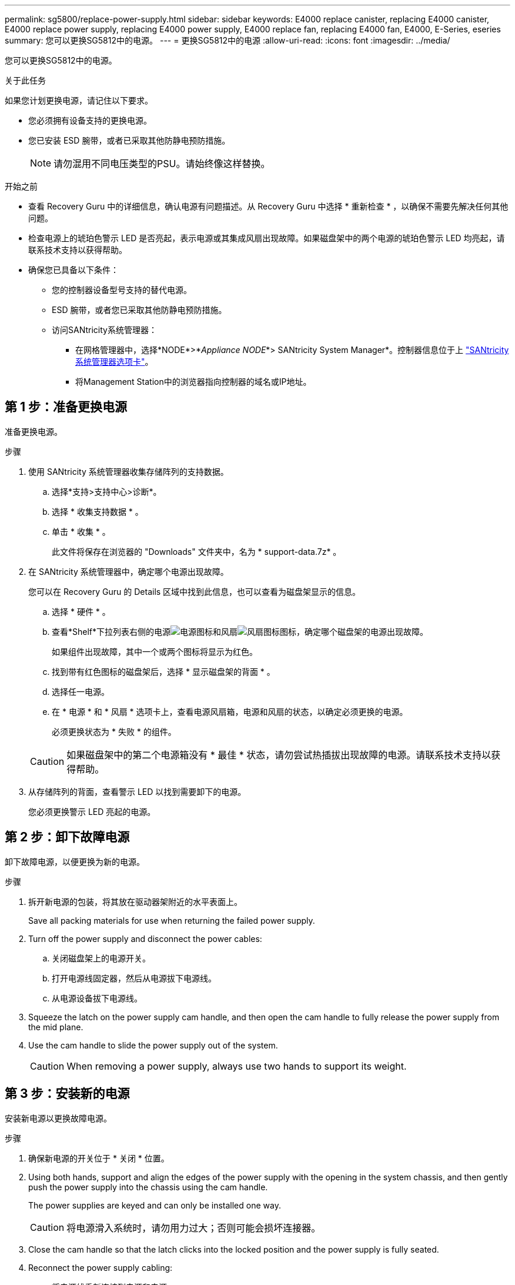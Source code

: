---
permalink: sg5800/replace-power-supply.html 
sidebar: sidebar 
keywords: E4000 replace canister, replacing E4000 canister, E4000 replace power supply, replacing E4000 power supply, E4000 replace fan, replacing E4000 fan, E4000, E-Series, eseries 
summary: 您可以更换SG5812中的电源。 
---
= 更换SG5812中的电源
:allow-uri-read: 
:icons: font
:imagesdir: ../media/


[role="lead"]
您可以更换SG5812中的电源。

.关于此任务
如果您计划更换电源，请记住以下要求。

* 您必须拥有设备支持的更换电源。
* 您已安装 ESD 腕带，或者已采取其他防静电预防措施。
+

NOTE: 请勿混用不同电压类型的PSU。请始终像这样替换。



.开始之前
* 查看 Recovery Guru 中的详细信息，确认电源有问题描述。从 Recovery Guru 中选择 * 重新检查 * ，以确保不需要先解决任何其他问题。
* 检查电源上的琥珀色警示 LED 是否亮起，表示电源或其集成风扇出现故障。如果磁盘架中的两个电源的琥珀色警示 LED 均亮起，请联系技术支持以获得帮助。
* 确保您已具备以下条件：
+
** 您的控制器设备型号支持的替代电源。
** ESD 腕带，或者您已采取其他防静电预防措施。
** 访问SANtricity系统管理器：
+
*** 在网格管理器中，选择*NODE*>*_Appliance NODE_*> SANtricity System Manager*。控制器信息位于上 https://docs.netapp.com/us-en/storagegrid/monitor/viewing-santricity-system-manager-tab.html["SANtricity系统管理器选项卡"]。
*** 将Management Station中的浏览器指向控制器的域名或IP地址。








== 第 1 步：准备更换电源

准备更换电源。

.步骤
. 使用 SANtricity 系统管理器收集存储阵列的支持数据。
+
.. 选择*支持>支持中心>诊断*。
.. 选择 * 收集支持数据 * 。
.. 单击 * 收集 * 。
+
此文件将保存在浏览器的 "Downloads" 文件夹中，名为 * support-data.7z* 。



. 在 SANtricity 系统管理器中，确定哪个电源出现故障。
+
您可以在 Recovery Guru 的 Details 区域中找到此信息，也可以查看为磁盘架显示的信息。

+
.. 选择 * 硬件 * 。
.. 查看*Shelf*下拉列表右侧的电源image:../media/sam1130_ss_hardware_power_icon_maint-e2800.gif["电源图标"]和风扇image:../media/sam1130_ss_hardware_fan_icon_maint-e2800.gif["风扇图标"]图标，确定哪个磁盘架的电源出现故障。
+
如果组件出现故障，其中一个或两个图标将显示为红色。

.. 找到带有红色图标的磁盘架后，选择 * 显示磁盘架的背面 * 。
.. 选择任一电源。
.. 在 * 电源 * 和 * 风扇 * 选项卡上，查看电源风扇箱，电源和风扇的状态，以确定必须更换的电源。
+
必须更换状态为 * 失败 * 的组件。

+

CAUTION: 如果磁盘架中的第二个电源箱没有 * 最佳 * 状态，请勿尝试热插拔出现故障的电源。请联系技术支持以获得帮助。



. 从存储阵列的背面，查看警示 LED 以找到需要卸下的电源。
+
您必须更换警示 LED 亮起的电源。





== 第 2 步：卸下故障电源

卸下故障电源，以便更换为新的电源。

.步骤
. 拆开新电源的包装，将其放在驱动器架附近的水平表面上。
+
Save all packing materials for use when returning the failed power supply.

. Turn off the power supply and disconnect the power cables:
+
.. 关闭磁盘架上的电源开关。
.. 打开电源线固定器，然后从电源拔下电源线。
.. 从电源设备拔下电源线。


. Squeeze the latch on the power supply cam handle, and then open the cam handle to fully release the power supply from the mid plane.
. Use the cam handle to slide the power supply out of the system.
+

CAUTION: When removing a power supply, always use two hands to support its weight.





== 第 3 步：安装新的电源

安装新电源以更换故障电源。

.步骤
. 确保新电源的开关位于 * 关闭 * 位置。
. Using both hands, support and align the edges of the power supply with the opening in the system chassis, and then gently push the power supply into the chassis using the cam handle.
+
The power supplies are keyed and can only be installed one way.

+

CAUTION: 将电源滑入系统时，请勿用力过大；否则可能会损坏连接器。

. Close the cam handle so that the latch clicks into the locked position and the power supply is fully seated.
. Reconnect the power supply cabling:
+
.. 将电源线重新连接到电源和电源。
.. 使用电源线固定器将电源线固定到电源。


. 打开新电源箱的电源。




== 第 4 步：完成电源更换

确认新电源正常工作，收集支持数据并恢复正常运行。

.步骤
. 在新电源上，检查绿色电源 LED 是否亮起，琥珀色警示 LED 是否熄灭。
. 在 SANtricity 系统管理器的恢复 Guru 中，选择 * 重新检查 * 以确保问题已解决。
. 如果仍报告出现故障的电源，请重复中的步骤 <<第 2 步：卸下故障电源>>和中的 <<第 3 步：安装新的电源>>。如果问题仍然存在，请联系技术支持。
. 删除防静电保护。
. 使用 SANtricity 系统管理器收集存储阵列的支持数据。
+
.. 选择*支持>支持中心>诊断*。
.. 选择 * 收集支持数据 * 。
.. 单击 * 收集 * 。
+
此文件将保存在浏览器的 "Downloads" 文件夹中，名为 * support-data.7z* 。



. 按照套件随附的 RMA 说明将故障部件退回 NetApp 。


.下一步是什么？
电源更换已完成。您可以恢复正常操作。
